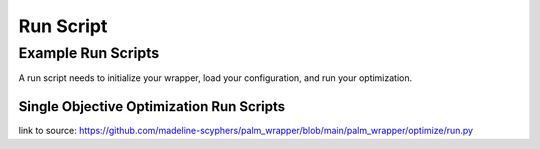 #############
Run Script
#############

***********************
Example Run Scripts
***********************


A run script needs to initialize your wrapper, load your configuration, and run your optimization.

Single Objective Optimization Run Scripts
===========================================

.. rli:: https://raw.githubusercontent.com/madeline-scyphers/palm_wrapper/main/palm_wrapper/optimize/run.py
    :language: python

link to source: https://github.com/madeline-scyphers/palm_wrapper/blob/main/palm_wrapper/optimize/run.py
